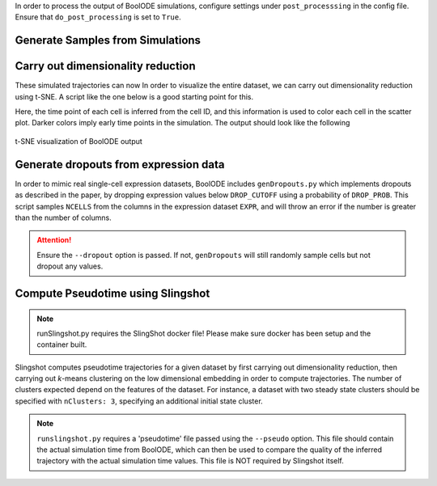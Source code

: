 In order to process the output of BoolODE simulations, configure settings under ``post_processsing``
in the config file. Ensure that ``do_post_processing`` is set to ``True``.

Generate Samples from Simulations
#################################

Carry out dimensionality reduction
##################################

These simulated trajectories can now In order to visualize the entire
dataset, we can carry out dimensionality reduction using t-SNE. A
script like the one below is a good starting point for this.

Here, the time point of each cell is inferred from the cell ID, and this information
is used to color each cell in the scatter plot. Darker colors imply early time points in the
simulation. The output should look like the following

.. figure:: figs/tree.png
   :align: center

   t-SNE visualization of BoolODE output
           
Generate dropouts from expression data
######################################

In order to mimic real single-cell expression datasets, BoolODE
includes ``genDropouts.py`` which implements dropouts as described in
the paper, by dropping expression values below ``DROP_CUTOFF`` using a
probability of ``DROP_PROB``. This script samples ``NCELLS`` from the
columns in the expression dataset ``EXPR``, and will throw an error if
the number is greater than the number of columns.



.. attention:: Ensure the ``--dropout`` option is passed. If not, ``genDropouts``
               will still randomly sample cells but not dropout any values.

Compute Pseudotime using Slingshot
##################################

.. note:: runSlingshot.py requires the SlingShot docker file! Please make sure
          docker has been setup and the container built.

          
Slingshot computes pseudotime trajectories for a given dataset by
first carrying out dimensionality reduction, then carrying out
*k*-means clustering on the low dimensional embedding in order to
compute trajectories. The number of clusters expected depend on the
features of the dataset. For instance, a dataset with two steady state
clusters should be specified with ``nClusters: 3``, specifying an
additional initial state cluster.


.. note:: ``runslingshot.py`` requires a 'pseudotime' file passed
           using the ``--pseudo`` option. This file should contain the
           actual simulation time from BoolODE, which can then be used
           to compare the quality of the inferred trajectory with the
           actual simulation time values. This file is NOT required by
           Slingshot itself.
               
